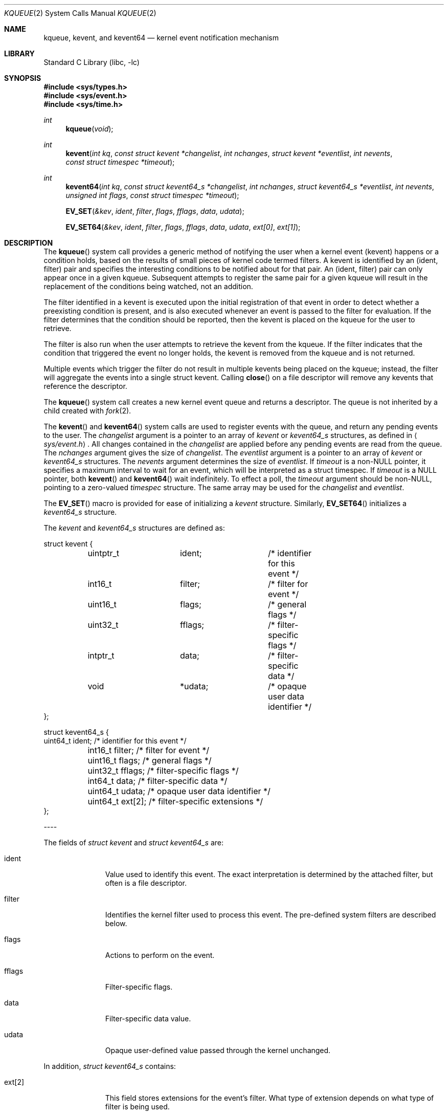 .\"
.\" Copyright (c) 2008 Apple Inc.  All rights reserved.
.\"
.\" @APPLE_LICENSE_HEADER_START@
.\" 
.\" This file contains Original Code and/or Modifications of Original Code
.\" as defined in and that are subject to the Apple Public Source License
.\" Version 2.0 (the 'License'). You may not use this file except in
.\" compliance with the License. Please obtain a copy of the License at
.\" http://www.opensource.apple.com/apsl/ and read it before using this
.\" file.
.\" 
.\" The Original Code and all software distributed under the License are
.\" distributed on an 'AS IS' basis, WITHOUT WARRANTY OF ANY KIND, EITHER
.\" EXPRESS OR IMPLIED, AND APPLE HEREBY DISCLAIMS ALL SUCH WARRANTIES,
.\" INCLUDING WITHOUT LIMITATION, ANY WARRANTIES OF MERCHANTABILITY,
.\" FITNESS FOR A PARTICULAR PURPOSE, QUIET ENJOYMENT OR NON-INFRINGEMENT.
.\" Please see the License for the specific language governing rights and
.\" limitations under the License.
.\" 
.\" @APPLE_LICENSE_HEADER_END@
.\"
.\"
.\" Copyright (c) 2000 Jonathan Lemon
.\" All rights reserved.
.\"
.\" Redistribution and use in source and binary forms, with or without
.\" modification, are permitted provided that the following conditions
.\" are met:
.\" 1. Redistributions of source code must retain the above copyright
.\"    notice, this list of conditions and the following disclaimer.
.\" 2. Redistributions in binary form must reproduce the above copyright
.\"    notice, this list of conditions and the following disclaimer in the
.\"    documentation and/or other materials provided with the distribution.
.\"
.\" THIS SOFTWARE IS PROVIDED ``AS IS'' AND
.\" ANY EXPRESS OR IMPLIED WARRANTIES, INCLUDING, BUT NOT LIMITED TO, THE
.\" IMPLIED WARRANTIES OF MERCHANTABILITY AND FITNESS FOR A PARTICULAR PURPOSE
.\" ARE DISCLAIMED.  IN NO EVENT SHALL THE AUTHOR OR CONTRIBUTORS BE LIABLE
.\" FOR ANY DIRECT, INDIRECT, INCIDENTAL, SPECIAL, EXEMPLARY, OR CONSEQUENTIAL
.\" DAMAGES (INCLUDING, BUT NOT LIMITED TO, PROCUREMENT OF SUBSTITUTE GOODS
.\" OR SERVICES; LOSS OF USE, DATA, OR PROFITS; OR BUSINESS INTERRUPTION)
.\" HOWEVER CAUSED AND ON ANY THEORY OF LIABILITY, WHETHER IN CONTRACT, STRICT
.\" LIABILITY, OR TORT (INCLUDING NEGLIGENCE OR OTHERWISE) ARISING IN ANY WAY
.\" OUT OF THE USE OF THIS SOFTWARE, EVEN IF ADVISED OF THE POSSIBILITY OF
.\" SUCH DAMAGE.
.\"
.\" $FreeBSD: src/lib/libc/sys/kqueue.2,v 1.32 2002/12/19 09:40:25 ru Exp $
.\"
.Dd October 21, 2008
.Dt KQUEUE 2
.Os
.Sh NAME
.Nm kqueue ,
.Nm kevent ,
and
.Nm kevent64
.Nd kernel event notification mechanism
.Sh LIBRARY
.Lb libc
.Sh SYNOPSIS
.In sys/types.h
.In sys/event.h
.In sys/time.h
.Ft int
.Fn kqueue "void"
.Ft int
.Fn kevent "int kq" "const struct kevent *changelist" "int nchanges" "struct kevent *eventlist" "int nevents" "const struct timespec *timeout"
.Ft int
.Fn kevent64 "int kq" "const struct kevent64_s *changelist" "int nchanges" "struct kevent64_s *eventlist" "int nevents" "unsigned int flags" "const struct timespec *timeout"
.Fn EV_SET "&kev" ident filter flags fflags data udata
.Fn EV_SET64 "&kev" ident filter flags fflags data udata "ext[0]" "ext[1]"
.Sh DESCRIPTION
The
.Fn kqueue
system call
provides a generic method of notifying the user when a kernel
event (kevent) happens or a condition holds, based on the results
of small pieces of kernel code termed filters.
A kevent is identified by an (ident, filter) pair and specifies
the interesting conditions to be notified about for that pair. 
An (ident, filter) pair can only appear once in a given kqueue.
Subsequent attempts to register the same pair for a given kqueue
will result in the replacement of the conditions being watched,
not an addition.
.Pp
The filter identified in a kevent is executed upon the initial
registration of that event in order to detect whether a preexisting
condition is present, and is also executed whenever an event is
passed to the filter for evaluation.
If the filter determines that the condition should be reported,
then the kevent is placed on the kqueue for the user to retrieve.
.Pp
The filter is also run when the user attempts to retrieve the kevent
from the kqueue.
If the filter indicates that the condition that triggered
the event no longer holds, the kevent is removed from the kqueue and
is not returned.
.Pp
Multiple events which trigger the filter do not result in multiple
kevents being placed on the kqueue; instead, the filter will aggregate
the events into a single struct kevent.
Calling
.Fn close
on a file descriptor will remove any kevents that reference the descriptor.
.Pp
The
.Fn kqueue
system call
creates a new kernel event queue and returns a descriptor.
The queue is not inherited by a child created with
.Xr fork 2 .
.Pp
The
.Fn kevent
and
.Fn kevent64
system calls
are used to register events with the queue, and return any pending
events to the user.
The
.Fa changelist
argument
is a pointer to an array of
.Va kevent
or
.Va kevent64_s
structures, as defined in
.Aq Pa sys/event.h .
All changes contained in the
.Fa changelist
are applied before any pending events are read from the queue.
The
.Fa nchanges
argument
gives the size of
.Fa changelist .
The
.Fa eventlist
argument
is a pointer to an array of 
.Va kevent
or
.Va kevent64_s 
structures.
The
.Fa nevents
argument
determines the size of
.Fa eventlist .
If
.Fa timeout
is a non-NULL pointer, it specifies a maximum interval to wait
for an event, which will be interpreted as a struct timespec.  If
.Fa timeout
is a NULL pointer, both
.Fn kevent
and
.Fn kevent64
wait indefinitely.  To effect a poll, the
.Fa timeout
argument should be non-NULL, pointing to a zero-valued
.Va timespec
structure.  The same array may be used for the
.Fa changelist
and
.Fa eventlist .
.Pp
The
.Fn EV_SET
macro is provided for ease of initializing a
.Va kevent
structure. Similarly, 
.Fn EV_SET64 
initializes a
.Va kevent64_s
structure.
.Pp
The
.Va kevent
and
.Va kevent64_s
structures are defined as:
.Bd -literal
struct kevent {
	uintptr_t 	ident;		/* identifier for this event */
	int16_t		filter;		/* filter for event */
	uint16_t	flags;		/* general flags */
	uint32_t	fflags;		/* filter-specific flags */
	intptr_t  	data;		/* filter-specific data */
	void		*udata;		/* opaque user data identifier */
};


struct kevent64_s {
        uint64_t        ident;          /* identifier for this event */
	int16_t         filter;         /* filter for event */
	uint16_t        flags;          /* general flags */
	uint32_t        fflags;         /* filter-specific flags */
	int64_t         data;           /* filter-specific data */
	uint64_t        udata;          /* opaque user data identifier */
	uint64_t        ext[2];         /* filter-specific extensions */
};
.Ed
.Pp
----
.Pp
The fields of
.Fa struct kevent
and
.Fa struct kevent64_s
are:
.Bl -tag -width XXXfilter
.It ident
Value used to identify this event.
The exact interpretation is determined by the attached filter,
but often is a file descriptor.
.It filter
Identifies the kernel filter used to process this event.  The pre-defined
system filters are described below.
.It flags
Actions to perform on the event.
.It fflags
Filter-specific flags.
.It data
Filter-specific data value.
.It udata
Opaque user-defined value passed through the kernel unchanged.
.El
.Pp
In addition,
.Fa struct kevent64_s
contains:
.Bl -tag -width XXXfilter
.It ext[2]
This field stores extensions for the event's filter. What type of extension depends on 
what type of filter is being used.
.El
.Pp
----
.Pp
The
.Va flags
field can contain the following values:
.Bl -tag -width XXXEV_ONESHOT
.It EV_ADD
Adds the event to the kqueue.  Re-adding an existing event
will modify the parameters of the original event, and not result
in a duplicate entry.  Adding an event automatically enables it,
unless overridden by the EV_DISABLE flag.
.It EV_ENABLE
Permit
.Fn kevent
and
.Fn kevent64
to return the event if it is triggered.
.It EV_DISABLE
Disable the event so
.Fn kevent
and
.Fn kevent64
will not return it.  The filter itself is not disabled.
.It EV_DELETE
Removes the event from the kqueue.  Events which are attached to
file descriptors are automatically deleted on the last close of
the descriptor.
.It EV_RECEIPT
This flag is useful for making bulk changes to a kqueue without draining any
pending events. When passed as input, it forces EV_ERROR to always be returned.
When a filter is successfully added, the
.Va data
field will be zero.
.It EV_ONESHOT
Causes the event to return only the first occurrence of the filter
being triggered.  After the user retrieves the event from the kqueue,
it is deleted.
.It EV_CLEAR
After the event is retrieved by the user, its state is reset.
This is useful for filters which report state transitions
instead of the current state.  Note that some filters may automatically
set this flag internally.
.It EV_EOF
Filters may set this flag to indicate filter-specific EOF condition.
.It EV_ERROR
See
.Sx RETURN VALUES
below.
.El
.Pp
----
.Pp
The predefined system filters are listed below.
Arguments may be passed to and from the filter via the
.Va fflags
and
.Va data
fields in the
.Va kevent
or
.Va kevent64_s
structure.
.Bl -tag -width EVFILT_MACHPORT
.It EVFILT_READ
Takes a file descriptor as the identifier, and returns whenever
there is data available to read.
The behavior of the filter is slightly different depending
on the descriptor type.
.Pp
.Bl -tag -width 2n
.It Sockets
Sockets which have previously been passed to
.Fn listen
return when there is an incoming connection pending.
.Va data
contains the size of the listen backlog.
.Pp
Other socket descriptors return when there is data to be read,
subject to the
.Dv SO_RCVLOWAT
value of the socket buffer.
This may be overridden with a per-filter low water mark at the
time the filter is added by setting the
NOTE_LOWAT
flag in
.Va fflags ,
and specifying the new low water mark in
.Va data .
On return,
.Va data
contains the number of bytes of protocol data available to read.
.Pp
If the read direction of the socket has shutdown, then the filter
also sets EV_EOF in
.Va flags ,
and returns the socket error (if any) in
.Va fflags .
It is possible for EOF to be returned (indicating the connection is gone)
while there is still data pending in the socket buffer.
.It Vnodes
Returns when the file pointer is not at the end of file.
.Va data
contains the offset from current position to end of file,
and may be negative.
.It "Fifos, Pipes"
Returns when the there is data to read;
.Va data
contains the number of bytes available.
.Pp
When the last writer disconnects, the filter will set EV_EOF in
.Va flags .
This may be cleared by passing in EV_CLEAR, at which point the
filter will resume waiting for data to become available before
returning.
.El
.It EVFILT_WRITE
Takes a file descriptor as the identifier, and returns whenever
it is possible to write to the descriptor.  For sockets, pipes
and fifos,
.Va data
will contain the amount of space remaining in the write buffer.
The filter will set EV_EOF when the reader disconnects, and for
the fifo case, this may be cleared by use of EV_CLEAR.
Note that this filter is not supported for vnodes.
.Pp
For sockets, the low water mark and socket error handling is
identical to the EVFILT_READ case.
.It EVFILT_AIO
This filter is currently unsupported.
.\"The sigevent portion of the AIO request is filled in, with
.\".Va sigev_notify_kqueue
.\"containing the descriptor of the kqueue that the event should
.\"be attached to,
.\".Va sigev_value
.\"containing the udata value, and
.\".Va sigev_notify
.\"set to SIGEV_KEVENT.
.\"When the
.\".Fn aio_*
.\"system call is made, the event will be registered
.\"with the specified kqueue, and the
.\".Va ident
.\"argument set to the
.\".Fa struct aiocb
.\"returned by the
.\".Fn aio_*
.\"system call.
.\"The filter returns under the same conditions as aio_error.
.\".Pp
.\"Alternatively, a kevent structure may be initialized, with
.\".Va ident
.\"containing the descriptor of the kqueue, and the
.\"address of the kevent structure placed in the
.\".Va aio_lio_opcode
.\"field of the AIO request.  However, this approach will not work on
.\"architectures with 64-bit pointers, and should be considered deprecated.
.It EVFILT_VNODE
Takes a file descriptor as the identifier and the events to watch for in
.Va fflags ,
and returns when one or more of the requested events occurs on the descriptor.
The events to monitor are:
.Bl -tag -width XXNOTE_RENAME
.It NOTE_DELETE
The
.Fn unlink
system call
was called on the file referenced by the descriptor.
.It NOTE_WRITE
A write occurred on the file referenced by the descriptor.
.It NOTE_EXTEND
The file referenced by the descriptor was extended.
.It NOTE_ATTRIB
The file referenced by the descriptor had its attributes changed.
.It NOTE_LINK
The link count on the file changed.
.It NOTE_RENAME
The file referenced by the descriptor was renamed.
.It NOTE_REVOKE
Access to the file was revoked via
.Xr revoke 2
or the underlying fileystem was unmounted.
.El
.Pp
On return,
.Va fflags
contains the events which triggered the filter.
.It EVFILT_PROC
Takes the process ID to monitor as the identifier and the events to watch for
in
.Va fflags ,
and returns when the process performs one or more of the requested events.
If a process can normally see another process, it can attach an event to it.
The events to monitor are:
.Bl -tag -width NOTE_SIGNAL 
.It NOTE_EXIT
The process has exited.
.It NOTE_EXITSTATUS
The process has exited and its exit status is in filter specific data. Valid only on child processes and to be used along with NOTE_EXIT.
.It NOTE_FORK
The process created a child process via
.Xr fork 2
or similar call.
.It NOTE_EXEC
The process executed a new process via
.Xr execve 2
or similar call.
.It NOTE_SIGNAL
The process was sent a signal. Status can be checked via
.Xr waitpid 2
or similar call.
.It NOTE_REAP
The process was reaped by the parent via
.Xr wait 2
or similar call.
.El
.Pp
On return,
.Va fflags
contains the events which triggered the filter.
.It EVFILT_SIGNAL
Takes the signal number to monitor as the identifier and returns
when the given signal is generated for the process.
This coexists with the
.Fn signal
and
.Fn sigaction
facilities, and has a lower precedence.  Only signals sent to the process, 
not to a particular thread, will trigger the filter. The filter will record
all attempts to deliver a signal to a process, even if the signal has
been marked as SIG_IGN.  Event notification happens before normal
signal delivery processing.
.Va data
returns the number of times the signal has been generated since the last call to
.Fn kevent .
This filter automatically sets the EV_CLEAR flag internally.
.It EVFILT_MACHPORT
Takes the name of a mach port, or port set, in 
.Va ident
and waits until a message is received on the port or port set. When a message 
is recieved, the size of the message is returned in 
.Va data 
and if
.Va fflags 
is set to MACH_RCV_MSG, a pointer to the message is returned in ext[0].
.It EVFILT_TIMER
Establishes an interval timer with the data
timer identified by
.Va ident .
When adding a timer,
.Va data
specifies the timeout period and
.Va fflags
can be set to one of the following:
.Bl -tag -width NOTE_ABSOLUTE
.It NOTE_SECONDS
data is in seconds
.It NOTE_USECONDS
data is in microseconds
.It NOTE_NSECONDS
data is in nanoseconds
.It NOTE_ABSOLUTE
data is an absolute timeout
.El
.Pp
If fflags is not set, the default is milliseconds. The timer will be periodic unless EV_ONESHOT is specified.
On return,
.Va data
contains the number of times the timeout has expired since the last call to
.Fn kevent 
or
.Fn kevent64 .
This filter automatically sets the EV_CLEAR flag internally.
.El
.Pp
----
.Pp
In the 
.Va ext[2]
field of the
.Va kevent64_s
struture, 
.Va ext[0] 
is only used with the EVFILT_MACHPORT filter.
With other filters, 
.Va ext[0]
is passed through
.Fn kevent64
much like
.Va udata .
.Va ext[1]
can always be used like
.Va udata .
For the use of ext[0], see the EVFILT_MACHPORT filter above.
.Sh RETURN VALUES
The
.Fn kqueue
system call
creates a new kernel event queue and returns a file descriptor.
If there was an error creating the kernel event queue, a value of -1 is
returned and errno set.
.Pp
The
.Fn kevent
and
.Fn kevent64
system calls
return the number of events placed in the
.Fa eventlist ,
up to the value given by
.Fa nevents .
If an error occurs while processing an element of the
.Fa changelist
and there is enough room in the
.Fa eventlist ,
then the event will be placed in the
.Fa eventlist
with
.Dv EV_ERROR
set in
.Va flags
and the system error in
.Va data .
Otherwise,
.Dv -1
will be returned, and
.Dv errno
will be set to indicate the error condition.
If the time limit expires, then
.Fn kevent
and
.Fn kevent64
return 0.
.Sh ERRORS
The
.Fn kqueue
system call fails if:
.Bl -tag -width Er
.It Bq Er ENOMEM
The kernel failed to allocate enough memory for the kernel queue.
.It Bq Er EMFILE
The per-process descriptor table is full.
.It Bq Er ENFILE
The system file table is full.
.El
.Pp
The
.Fn kevent
and
.Fn kevent64
system calls fail if:
.Bl -tag -width Er
.It Bq Er EACCES
The process does not have permission to register a filter.
.It Bq Er EFAULT
There was an error reading or writing the
.Va kevent
or
.Va kevent64_s
structure.
.It Bq Er EBADF
The specified descriptor is invalid.
.It Bq Er EINTR
A signal was delivered before the timeout expired and before any
events were placed on the kqueue for return.
.It Bq Er EINVAL
The specified time limit or filter is invalid.
.It Bq Er ENOENT
The event could not be found to be modified or deleted.
.It Bq Er ENOMEM
No memory was available to register the event.
.It Bq Er ESRCH
The specified process to attach to does not exist.
.El
.Sh SEE ALSO
.Xr aio_error 2 ,
.Xr aio_read 2 ,
.Xr aio_return 2 ,
.Xr read 2 ,
.Xr select 2 ,
.Xr sigaction 2 ,
.Xr write 2 ,
.Xr signal 3
.Sh HISTORY
The
.Fn kqueue
and
.Fn kevent
system calls first appeared in
.Fx 4.1 .
.Sh AUTHORS
The
.Fn kqueue
system and this manual page were written by
.An Jonathan Lemon Aq jlemon@FreeBSD.org .
.Sh BUGS
Not all filesystem types support kqueue-style notifications.
And even some that do, like some remote filesystems, may only
support a subset of the notification semantics described
here.
